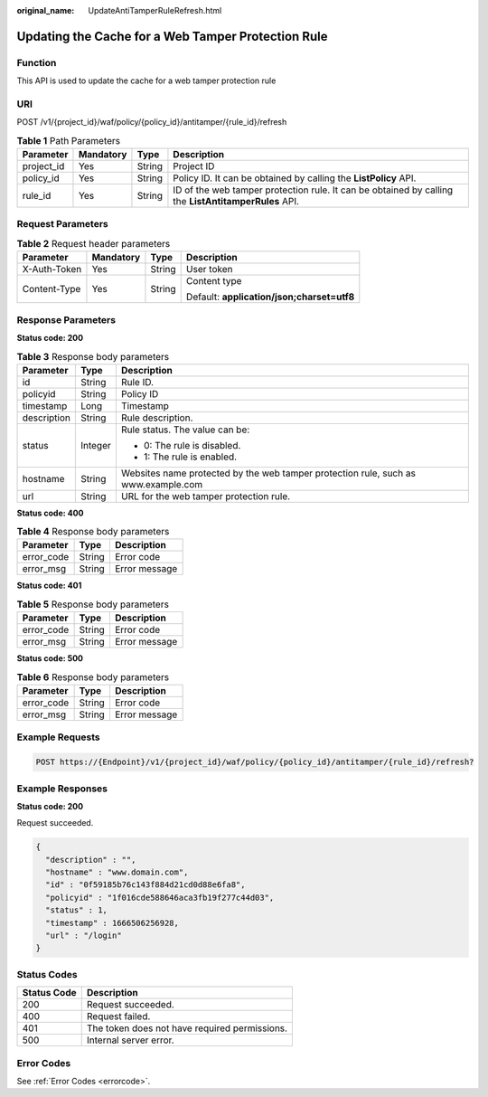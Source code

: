 :original_name: UpdateAntiTamperRuleRefresh.html

.. _UpdateAntiTamperRuleRefresh:

Updating the Cache for a Web Tamper Protection Rule
===================================================

Function
--------

This API is used to update the cache for a web tamper protection rule

URI
---

POST /v1/{project_id}/waf/policy/{policy_id}/antitamper/{rule_id}/refresh

.. table:: **Table 1** Path Parameters

   +------------+-----------+--------+------------------------------------------------------------------------------------------------------+
   | Parameter  | Mandatory | Type   | Description                                                                                          |
   +============+===========+========+======================================================================================================+
   | project_id | Yes       | String | Project ID                                                                                           |
   +------------+-----------+--------+------------------------------------------------------------------------------------------------------+
   | policy_id  | Yes       | String | Policy ID. It can be obtained by calling the **ListPolicy** API.                                     |
   +------------+-----------+--------+------------------------------------------------------------------------------------------------------+
   | rule_id    | Yes       | String | ID of the web tamper protection rule. It can be obtained by calling the **ListAntitamperRules** API. |
   +------------+-----------+--------+------------------------------------------------------------------------------------------------------+

Request Parameters
------------------

.. table:: **Table 2** Request header parameters

   +-----------------+-----------------+-----------------+--------------------------------------------+
   | Parameter       | Mandatory       | Type            | Description                                |
   +=================+=================+=================+============================================+
   | X-Auth-Token    | Yes             | String          | User token                                 |
   +-----------------+-----------------+-----------------+--------------------------------------------+
   | Content-Type    | Yes             | String          | Content type                               |
   |                 |                 |                 |                                            |
   |                 |                 |                 | Default: **application/json;charset=utf8** |
   +-----------------+-----------------+-----------------+--------------------------------------------+

Response Parameters
-------------------

**Status code: 200**

.. table:: **Table 3** Response body parameters

   +-----------------------+-----------------------+------------------------------------------------------------------------------------+
   | Parameter             | Type                  | Description                                                                        |
   +=======================+=======================+====================================================================================+
   | id                    | String                | Rule ID.                                                                           |
   +-----------------------+-----------------------+------------------------------------------------------------------------------------+
   | policyid              | String                | Policy ID                                                                          |
   +-----------------------+-----------------------+------------------------------------------------------------------------------------+
   | timestamp             | Long                  | Timestamp                                                                          |
   +-----------------------+-----------------------+------------------------------------------------------------------------------------+
   | description           | String                | Rule description.                                                                  |
   +-----------------------+-----------------------+------------------------------------------------------------------------------------+
   | status                | Integer               | Rule status. The value can be:                                                     |
   |                       |                       |                                                                                    |
   |                       |                       | -  0: The rule is disabled.                                                        |
   |                       |                       |                                                                                    |
   |                       |                       | -  1: The rule is enabled.                                                         |
   +-----------------------+-----------------------+------------------------------------------------------------------------------------+
   | hostname              | String                | Websites name protected by the web tamper protection rule, such as www.example.com |
   +-----------------------+-----------------------+------------------------------------------------------------------------------------+
   | url                   | String                | URL for the web tamper protection rule.                                            |
   +-----------------------+-----------------------+------------------------------------------------------------------------------------+

**Status code: 400**

.. table:: **Table 4** Response body parameters

   ========== ====== =============
   Parameter  Type   Description
   ========== ====== =============
   error_code String Error code
   error_msg  String Error message
   ========== ====== =============

**Status code: 401**

.. table:: **Table 5** Response body parameters

   ========== ====== =============
   Parameter  Type   Description
   ========== ====== =============
   error_code String Error code
   error_msg  String Error message
   ========== ====== =============

**Status code: 500**

.. table:: **Table 6** Response body parameters

   ========== ====== =============
   Parameter  Type   Description
   ========== ====== =============
   error_code String Error code
   error_msg  String Error message
   ========== ====== =============

Example Requests
----------------

.. code-block:: text

   POST https://{Endpoint}/v1/{project_id}/waf/policy/{policy_id}/antitamper/{rule_id}/refresh?

Example Responses
-----------------

**Status code: 200**

Request succeeded.

.. code-block::

   {
     "description" : "",
     "hostname" : "www.domain.com",
     "id" : "0f59185b76c143f884d21cd0d88e6fa8",
     "policyid" : "1f016cde588646aca3fb19f277c44d03",
     "status" : 1,
     "timestamp" : 1666506256928,
     "url" : "/login"
   }

Status Codes
------------

=========== =============================================
Status Code Description
=========== =============================================
200         Request succeeded.
400         Request failed.
401         The token does not have required permissions.
500         Internal server error.
=========== =============================================

Error Codes
-----------

See :ref:`Error Codes <errorcode>`.
